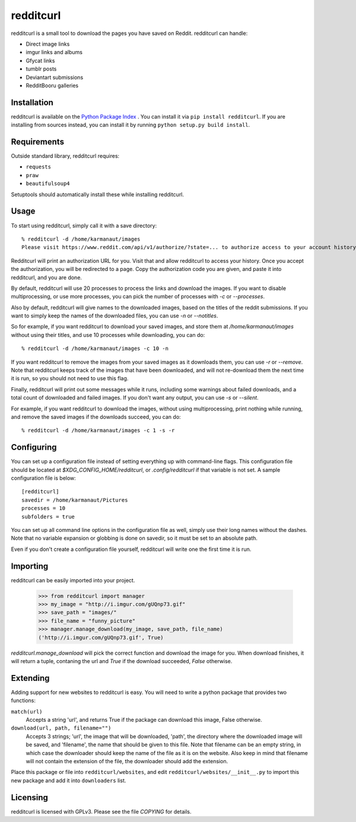 redditcurl
==========
    
.. image:: https://travis-ci.org/SeriousBug/redditcurl.svg?branch=master
   :target: https://travis-ci.org/SeriousBug/redditcurl

.. image:: https://coveralls.io/repos/SeriousBug/redditcurl/badge.svg?branch=master&service=github
   :target: https://coveralls.io/github/SeriousBug/redditcurl?branch=master


redditcurl is a small tool to download the pages you have saved on Reddit.
redditcurl can handle:

* Direct image links
* imgur links and albums
* Gfycat links
* tumblr posts
* Deviantart submissions
* RedditBooru galleries

Installation
------------

redditcurl is available on the `Python Package Index <https://pypi.python.org/pypi/redditcurl/>`_
. You can install it via ``pip install redditcurl``. 
If you are installing from sources instead, you can install it by running ``python setup.py build install``.

Requirements
------------

Outside standard library, redditcurl requires:

* ``requests``
* ``praw``
* ``beautifulsoup4``

Setuptools should automatically install these while installing redditcurl.

Usage
-----

To start using redditcurl, simply call it with a save directory::

    % redditcurl -d /home/karmanaut/images
    Please visit https://www.reddit.com/api/v1/authorize/?state=... to authorize access to your account history.

Redditcurl will print an authorization URL for you. Visit that and allow redditcurl to access your history.
Once you accept the authorization, you will be redirected to a page. Copy the authorization code you are given, and paste it into redditcurl, and you are done.

By default, redditcurl will use 20 processes to process the links and download the images.
If you want to disable multiprocessing, or use more processes, you can pick the number of processes with `-c` or `--processes`.

Also by default, redditcurl will give names to the downloaded images, based on the titles of the reddit submissions. If you want to simply keep the names of the downloaded files, you can use `-n` or `--notitles`.

So for example, if you want redditcurl to download your saved images, and store them at `/home/karmanaut/images` without using their titles, and use 10 processes while downloading, you can do::

    % redditcurl -d /home/karmanaut/images -c 10 -n

If you want redditcurl to remove the images from your saved images as it downloads them, you can use `-r` or `--remove`. Note that redditcurl keeps track of the images that have been downloaded, and will not re-download them the next time it is run, so you should not need to use this flag.

Finally, redditcurl will print out some messages while it runs, including some warnings about failed downloads, and a total count of downloaded and failed images. If you don't want any output, you can use `-s` or `--silent`.

For example, if you want redditcurl to download the images, without using multiprocessing, print nothing while running, and remove the saved images if the downloads succeed, you can do::

    % redditcurl -d /home/karmanaut/images -c 1 -s -r

Configuring
-----------

You can set up a configuration file instead of setting everything up with command-line flags. This configuration file should be located at `$XDG_CONFIG_HOME/redditcurl`, or `.config/redditcurl` if that variable is not set. A sample configuration file is below::

    [redditcurl]
    savedir = /home/karmanaut/Pictures
    processes = 10
    subfolders = true

You can set up all command line options in the configuration file as well, simply use their long names without the dashes. Note that no variable expansion or globbing is done on savedir, so it must be set to an absolute path.

Even if you don't create a configuration file yourself, redditcurl will write one the first time it is run.
    
Importing
---------

redditcurl can be easily imported into your project.

    >>> from redditcurl import manager
    >>> my_image = "http://i.imgur.com/gUQnp73.gif"
    >>> save_path = "images/"
    >>> file_name = "funny_picture"
    >>> manager.manage_download(my_image, save_path, file_name)
    ('http://i.imgur.com/gUQnp73.gif', True)

`redditcurl.manage_download` will pick the correct function and download the image for you.
When download finishes, it will return a tuple, contaning the url and `True` if the download succeeded, `False` otherwise.

Extending
---------

Adding support for new websites to redditcurl is easy. You will need to write a python package that provides two functions:

``match(url)``
  Accepts a string 'url', and returns True if the package can download this image, False otherwise.

``download(url, path, filename="")``
  Accepts 3 strings; 'url', the image that will be downloaded, 'path', the directory where the downloaded image will be saved, and 'filename', the name that should be given to this file. Note that filename can be an empty string, in which case the downloader should keep the name of the file as it is on the website. Also keep in mind that filename will not contain the extension of the file, the downloader should add the extension.

Place this package or file into ``redditcurl/websites``, and edit ``redditcurl/websites/__init__.py`` to import this new package and add it into ``downloaders`` list.

Licensing
---------

redditcurl is licensed with GPLv3. Please see the file `COPYING` for details.
